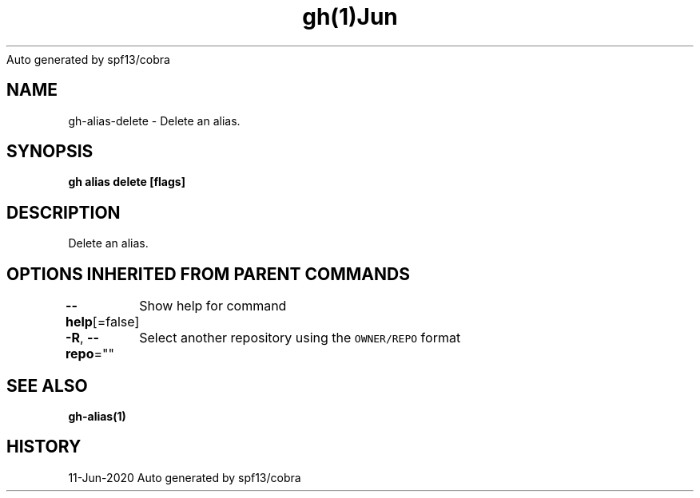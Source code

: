 .nh
.TH gh(1)Jun 2020
Auto generated by spf13/cobra

.SH NAME
.PP
gh\-alias\-delete \- Delete an alias.


.SH SYNOPSIS
.PP
\fBgh alias delete  [flags]\fP


.SH DESCRIPTION
.PP
Delete an alias.


.SH OPTIONS INHERITED FROM PARENT COMMANDS
.PP
\fB\-\-help\fP[=false]
	Show help for command

.PP
\fB\-R\fP, \fB\-\-repo\fP=""
	Select another repository using the \fB\fCOWNER/REPO\fR format


.SH SEE ALSO
.PP
\fBgh\-alias(1)\fP


.SH HISTORY
.PP
11\-Jun\-2020 Auto generated by spf13/cobra
